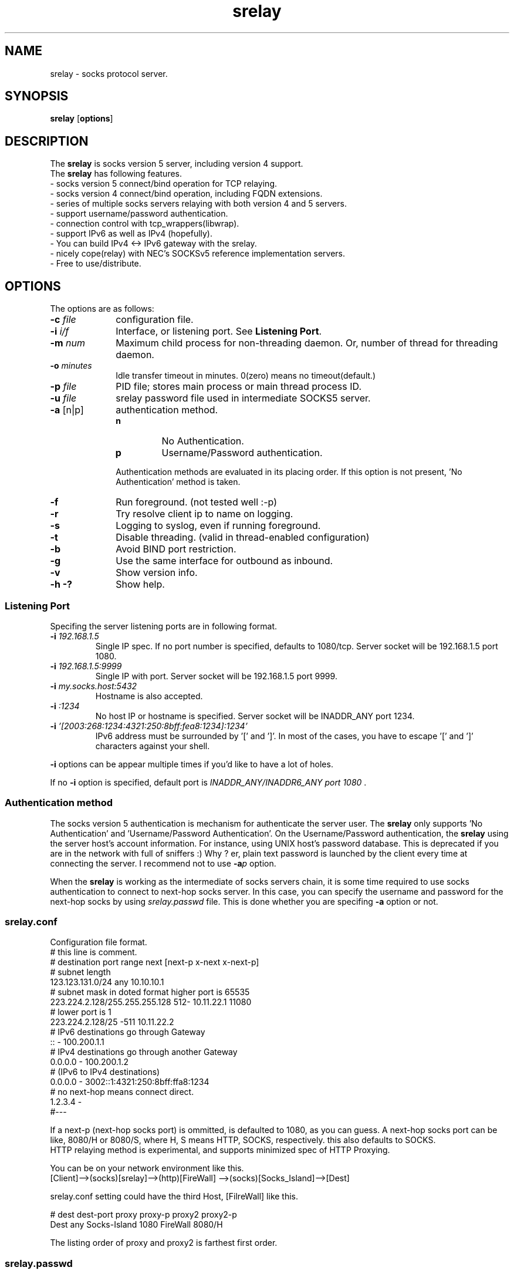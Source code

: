 '\"
.\" Copyright (C) 2001-2010, Tomo.M
.\" All Rights Reserved
.\" $Id$
.TH srelay 8 "27 Mar 2003"
.if n .tr \--
.SH NAME
srelay \- socks protocol server.
.SH SYNOPSIS
.B srelay
.RB [ options ]
.SH DESCRIPTION
The \fBsrelay\fP is socks version 5 server, including version 4 support.
.br
The \fBsrelay\fP has following features.
.br
- socks version 5 connect/bind operation for TCP relaying.
.br
- socks version 4 connect/bind operation, including FQDN extensions.
.br
- series of multiple socks servers relaying with both version 4 and 5 servers.
.br
- support username/password authentication.
.br
- connection control with tcp_wrappers(libwrap).
.br
- support IPv6 as well as IPv4 (hopefully).
.br
- You can build IPv4 <-> IPv6 gateway with the srelay.
.br
- nicely cope(relay) with NEC's SOCKSv5 reference implementation servers.
.br
- Free to use/distribute.
.SH OPTIONS
The options are as follows:
.TP 10
.B \-c \fI file \fP
configuration file.
.TP
.B \-i \fI i/f \fP
Interface, or listening port. See \fBListening Port\fP.
.TP
.B \-m \fI num \fP
Maximum child process for non-threading daemon.
Or, number of thread for threading daemon.
.TP
.B \-o \fI minutes \fP
Idle transfer timeout in minutes. 0(zero) means no timeout(default.)
.TP
.B \-p \fI file \fP
PID file; stores main process or main thread process ID. 
.TP
.B \-u \fI file \fP
srelay password file used in intermediate SOCKS5 server.
.TP
.B \-a \fP[n|p]
authentication method.
.RS
.TP
.B n
No Authentication.
.TP
.B p
Username/Password authentication.
.LP
Authentication methods are evaluated in its placing order. If this option is not present, 'No Authentication' method is taken.
.RE
.TP 10
.B \-f
Run foreground. (not tested well :-p)
.TP
.B \-r
Try resolve client ip to name on logging.
.TP
.B \-s
Logging to syslog, even if running foreground.
.TP
.B \-t
Disable threading. (valid in thread-enabled configuration)
.TP
.B \-b
Avoid BIND port restriction.
.TP
.B \-g
Use the same interface for outbound as inbound.
.TP
.B \-v
Show version info.
.TP
.B \-h \-?
Show help.
.SS Listening Port
.PP
Specifing the server listening ports are in following format.
.TP
.B \-i \fI 192.168.1.5 \fP
Single IP spec. If no port number is specified, defaults to 1080/tcp. Server socket will be 192.168.1.5 port 1080.
.TP
.B \-i \fI 192.168.1.5:9999 \fP
Single IP with port. Server socket will be 192.168.1.5 port 9999.
.TP
.B \-i \fI my.socks.host:5432 \fP
Hostname is also accepted.
.TP
.B \-i \fI :1234 \fP
No host IP or hostname is specified. Server socket will be INADDR_ANY port 1234.
.TP
.B \-i \fI '[2003:268:1234:4321:250:8bff:fea8:1234]:1234'
IPv6 address must be surrounded by '[' and ']'. In most of the cases, you have to escape '[' and ']' characters against your shell.
.P
\fB -i \fP options can be appear multiple times if you'd like to have a lot of holes.
.P
If no \fB -i \fP option is specified, default port is \fI INADDR_ANY/INADDR6_ANY port 1080 \fP.
.SS Authentication method
.P
The socks version 5 authentication is mechanism for authenticate the server user.
The \fBsrelay\fP only supports 'No Authentication' and 'Username/Password Authentication'.
On the Username/Password authentication, the \fBsrelay\fP using the server host's account information. For instance, using UNIX host's password database. This is deprecated if you are in the network with full of sniffers :) Why ? er, plain text password is launched by the client every time at connecting the server.
I recommend not to use \fB-a\fP\fIp\fP option.
.P
When the \fBsrelay\fP is working as the intermediate of socks servers chain, it is some time required to use socks authentication to connect to next-hop socks server. In this case, you can specify the username and password for the next-hop socks by using \fIsrelay.passwd\fP file.
This is done whether you are specifing \fB-a\fP option or not.
.SS srelay.conf
.PP
Configuration file format.
.br
# this line is comment.
.br
# destination			port range	next [next-p x-next x-next-p]
.br
# subnet length
.br
123.123.131.0/24		any		10.10.10.1
.br
# subnet mask in doted format	higher port is 65535
.br
223.224.2.128/255.255.255.128	512-		10.11.22.1 11080
.br
# 				lower port is 1
.br
223.224.2.128/25		-511		10.11.22.2
.br
# IPv6 destinations go through Gateway
.br
::				-		100.200.1.1
.br
# IPv4 destinations go through another Gateway
.br
0.0.0.0				-		100.200.1.2
.br
# (IPv6 to IPv4 destinations)
.br
0.0.0.0				-	3002::1:4321:250:8bff:ffa8:1234
.br
# no next-hop means connect direct.
.br
1.2.3.4				-
.br
#---

If a next-p (next-hop socks port) is ommitted, is defaulted to 1080, as you can guess.
A next-hop socks port can be like, 8080/H or 8080/S, where H, S means HTTP, SOCKS, respectively. this also defaults to SOCKS.
.br
HTTP relaying method is experimental, and supports minimized spec of HTTP Proxying.

 
You can be on your network environment like this.
.br
[Client]-->(socks)[srelay]-->(http)[FireWall] -->(socks)[Socks_Island]-->[Dest]

srelay.conf setting could have the third Host, [FilreWall] like this.

# dest  dest-port proxy        proxy-p   proxy2    proxy2-p  
.br
Dest    any       Socks-Island 1080      FireWall  8080/H

The listing order of proxy and proxy2 is farthest first order.




.br
.SS srelay.passwd
Username/Password information for connecting next-hop socks server.
.br
# this line is comment.
.br
# next-hop server	username	password
.br
123.234.0.1		hogehoga	xyz$12#
.br
10.11.22.1		opopop		tutut555
.SH FILES
.TP
.B /usr/local/etc/srelay.conf
default configuration file.
.TP
.B /usr/local/etc/srelay.passwd
username/password information using in connecting to the next-hop socks v5 server.
.TP
.B /var/run/srelay.pid
default PID file.
.TP
.B /etc/hosts.allow /etc/hosts.deny
(if supported in compile time,) tcp_wrappers configuration. TAG name is '\fBsrelay\fP'.
.SH SIGNALS
.P
The following signals are meaningful:
.TP
.B SIGHUP
reload srelay.conf.
.TP
.B SIGTERM
Exit.
.SH SEE ALSO
.B hosts_access(5),
.br
.B RFC 1928 SOCKS Protocol Version 5,
.br
.B RFC 1929 Username/Password Authentication for SOCKS V5,
.br
.B http://www.socks.nec.com/socksproto.html
.SH AUTHOR
.B Tomo.M
<tomoyuki@pobox.com>
